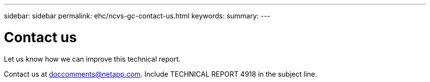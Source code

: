---
sidebar: sidebar
permalink: ehc/ncvs-gc-contact-us.html
keywords:
summary:
---

= Contact us
:hardbreaks:
:nofooter:
:icons: font
:linkattrs:
:imagesdir: ./media/

//
// This file was created with NDAC Version 2.0 (August 17, 2020)
//
// 2022-05-09 14:20:41.115037
//

[.lead]
Let us know how we can improve this technical report. 

Contact us at mailto:doccomments@netapp.com[doccomments@netapp.com^].  Include TECHNICAL REPORT 4918 in the subject line.
